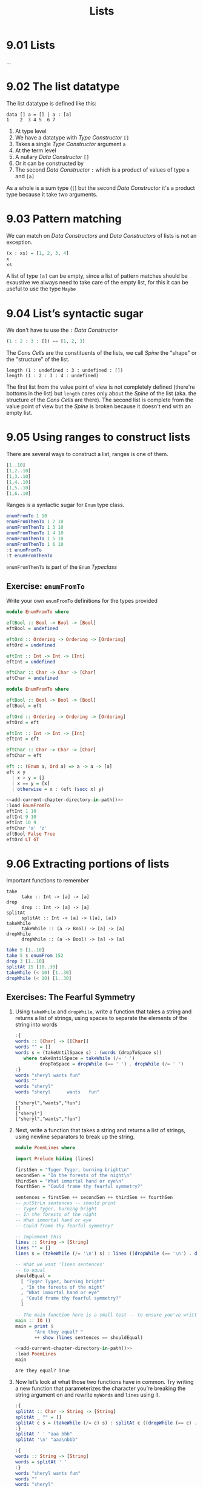 # -*- eval: (org-babel-lob-ingest "./ob-haskell-common.org"); -*-

#+TITLE: Lists

#+PROPERTY: header-args:haskell :results replace output
#+PROPERTY: header-args:haskell+ :noweb yes
#+PROPERTY: header-args:haskell+ :wrap EXAMPLE
#+PROPERTY: header-args:haskell+ :epilogue ":load"
#+PROPERTY: header-args:haskell+ :post ghci-clean(content=*this*)

* 9.01 Lists
...

* 9.02 The list datatype
The list datatype is defined like this:

#+BEGIN_EXAMPLE
data [] a = [] | a : [a]
1    2  3 4 5  6 7
#+END_EXAMPLE

1. At type level
2. We have a datatype with /Type Constructor/ ~[]~
3. Takes a single /Type Constructor/ argument ~a~
4. At the term level
5. A nullary /Data Constructor/ ~[]~
6. Or it can be constructed by
7. The second /Data Constructor/ ~:~ which is a product of values of
   type ~a~ and ~[a]~

As a whole is a sum type (~|~) but the second /Data Constructor/ it's
a product type because it take two arguments.

* 9.03 Pattern matching
We can match on /Data Constructors/ and /Data Constructors/ of lists
is not an exception.

#+BEGIN_SRC haskell
(x : xs) = [1, 2, 3, 4]
x
xs
#+END_SRC

#+RESULTS:
#+BEGIN_EXAMPLE
1
[2,3,4]
#+END_EXAMPLE

A list of type ~[a]~ can be empty, since a list of pattern matches
should be exaustive we always need to take care of the empty list, for
this it can be useful to use the type ~Maybe~

* 9.04 List’s syntactic sugar
We don't have tu use the ~:~ /Data Constructor/

#+BEGIN_SRC haskell
(1 : 2 : 3 : []) == [1, 2, 3]
#+END_SRC

#+RESULTS:
#+BEGIN_EXAMPLE
True
#+END_EXAMPLE

The /Cons Cells/ are the constituents of the lists, we call /Spine/
the "shape" or the "structure" of the list.

#+BEGIN_SRC haskell :
length (1 : undefined : 3 : undefined : [])
length (1 : 2 : 3 : 4 : undefined)
#+END_SRC

#+RESULTS:
#+BEGIN_EXAMPLE
4
,*** Exception: Prelude.undefined
CallStack (from HasCallStack):
  error, called at libraries/base/GHC/Err.hs:78:14 in base:GHC.Err
  undefined, called at <interactive>:410:25 in interactive:Ghci3
#+END_EXAMPLE

The first list from the value point of view is not completely defined
(there're bottoms in the list) but ~length~ cares only about the
/Spine/ of the list (aka. the structure of the /Cons Cells/ are
there). The second list is complete from the value point of view but
the /Spine/ is broken because it doesn't end with an empty list.

* 9.05 Using ranges to construct lists
There are several ways to construct a list, ranges is one of them.

#+BEGIN_SRC haskell
[1..10]
[1,2..10]
[1,3..10]
[1,4..10]
[1,5..10]
[1,6..10]
#+END_SRC

#+RESULTS:
#+BEGIN_EXAMPLE
[1,2,3,4,5,6,7,8,9,10]
[1,2,3,4,5,6,7,8,9,10]
[1,3,5,7,9]
[1,4,7,10]
[1,5,9]
[1,6]
#+END_EXAMPLE

Ranges is a syntactic sugar for ~Enum~ type class.

#+BEGIN_SRC haskell
enumFromTo 1 10
enumFromThenTo 1 2 10
enumFromThenTo 1 3 10
enumFromThenTo 1 4 10
enumFromThenTo 1 5 10
enumFromThenTo 1 6 10
:t enumFromTo
:t enumFromThenTo
#+END_SRC

#+RESULTS:
#+BEGIN_EXAMPLE
[1,2,3,4,5,6,7,8,9,10]
[1,2,3,4,5,6,7,8,9,10]
[1,3,5,7,9]
[1,4,7,10]
[1,5,9]
[1,6]
enumFromTo :: Enum a => a -> a -> [a]
enumFromThenTo :: Enum a => a -> a -> a -> [a]
#+END_EXAMPLE

~enumFromThenTo~ is part of the ~Enum~ /Typeclass/

** Exercise: ~enumFromTo~
Write your own ~enumFromTo~ definitions for the types provided

#+BEGIN_SRC haskell :eval never
module EnumFromTo where

eftBool :: Bool -> Bool -> [Bool]
eftBool = undefined

eftOrd :: Ordering -> Ordering -> [Ordering]
eftOrd = undefined

eftInt :: Int -> Int -> [Int]
eftInt = undefined

eftChar :: Char -> Char -> [Char]
eftChar = undefined
#+END_SRC

#+BEGIN_SRC haskell :results none :tangle chapter-009/EnumFromTo.hs :epilogue ""
module EnumFromTo where

eftBool :: Bool -> Bool -> [Bool]
eftBool = eft

eftOrd :: Ordering -> Ordering -> [Ordering]
eftOrd = eft

eftInt :: Int -> Int -> [Int]
eftInt = eft

eftChar :: Char -> Char -> [Char]
eftChar = eft

eft :: (Enum a, Ord a) => a -> a -> [a]
eft x y
  | x > y = []
  | x == y = [x]
  | otherwise = x : (eft (succ x) y)
#+END_SRC

#+BEGIN_SRC haskell
<<add-current-chapter-directory-in-path()>>
:load EnumFromTo
eftInt 1 10
eftInt 9 10
eftInt 10 9
eftChar 'a' 'z'
eftBool False True
eftOrd LT GT
#+END_SRC

#+RESULTS:
#+BEGIN_EXAMPLE
[1,2,3,4,5,6,7,8,9,10]
[9,10]
[]
abcdefghijklmnopqrstuvwxyz
[False,True]
[LT,EQ,GT]
#+END_EXAMPLE

* 9.06 Extracting portions of lists
Important functions to remember

- ~take~ :: ~take :: Int -> [a] -> [a]~
- ~drop~ :: ~drop :: Int -> [a] -> [a]~
- ~splitAt~ :: ~splitAt :: Int -> [a] -> ([a], [a])~
- ~takeWhile~ :: ~takeWhile :: (a -> Bool) -> [a] -> [a]~
- ~dropWhile~ :: ~dropWhile :: (a -> Bool) -> [a] -> [a]~

#+BEGIN_SRC haskell
take 5 [1..10]
take 5 $ enumFrom 152
drop 3 [1..10]
splitAt 15 [10..30]
takeWhile (< 10) [1..30]
dropWhile (< 10) [1..30]
#+END_SRC

#+RESULTS:
#+BEGIN_EXAMPLE
[1,2,3,4,5]
[152,153,154,155,156]
[4,5,6,7,8,9,10]
([10,11,12,13,14,15,16,17,18,19,20,21,22,23,24],[25,26,27,28,29,30])
[1,2,3,4,5,6,7,8,9]
[10,11,12,13,14,15,16,17,18,19,20,21,22,23,24,25,26,27,28,29,30]
#+END_EXAMPLE

** Exercises: The Fearful Symmetry

1. Using ~takeWhile~ and ~dropWhile~, write a function that takes a
   string and returns a list of strings, using spaces to separate
   the elements of the string into words

   #+BEGIN_SRC haskell
   :{
   words :: [Char] -> [[Char]]
   words "" = []
   words s = (takeUntilSpace s) : (words (dropToSpace s))
      where takeUntilSpace = takeWhile (/= ' ')
            dropToSpace = dropWhile (== ' ') . dropWhile (/= ' ')
   :}
   words "sheryl wants fun"
   words ""
   words "sheryl"
   words "sheryl      wants   fun"
   #+END_SRC

   #+RESULTS:
   #+BEGIN_EXAMPLE
   ["sheryl","wants","fun"]
   []
   ["sheryl"]
   ["sheryl","wants","fun"]
   #+END_EXAMPLE

2. Next, write a function that takes a string and returns a list of
   strings, using newline separators to break up the string.

   #+BEGIN_SRC haskell :eval never :tangle chapter-009/PoemLines.hs :epilogue ""
   module PoemLines where

   import Prelude hiding (lines)

   firstSen = "Tyger Tyger, burning bright\n"
   secondSen = "In the forests of the night\n"
   thirdSen = "What immortal hand or eye\n"
   fourthSen = "Could frame thy fearful symmetry?"

   sentences = firstSen ++ secondSen ++ thirdSen ++ fourthSen
   -- putStrLn sentences -- should print
   -- Tyger Tyger, burning bright
   -- In the forests of the night
   -- What immortal hand or eye
   -- Could frame thy fearful symmetry?

   -- Implement this
   lines :: String -> [String]
   lines "" = []
   lines s = (takeWhile (/= '\n') s) : lines ((dropWhile (== '\n') . dropWhile (/= '\n')) s)

   -- What we want 'lines sentences'
   -- to equal
   shouldEqual =
     [ "Tyger Tyger, burning bright"
     , "In the forests of the night"
     , "What immortal hand or eye"
     , "Could frame thy fearful symmetry?"
     ]

   -- The main function here is a small test -- to ensure you've written your function -- correctly.
   main :: IO ()
   main = print $
          "Are they equal? "
          ++ show (lines sentences == shouldEqual)
   #+END_SRC

   #+BEGIN_SRC haskell :results output
   <<add-current-chapter-directory-in-path()>>
   :load PoemLines
   main
   #+END_SRC

   #+RESULTS:
   #+BEGIN_EXAMPLE
   Are they equal? True
   #+END_EXAMPLE

3. Now let’s look at what those two functions have in common. Try
   writing a new function that parameterizes the character you’re
   breaking the string argument on and rewrite ~myWords~ and ~lines~
   using it.

   #+BEGIN_SRC haskell
   :{
   splitAt :: Char -> String -> [String]
   splitAt _ "" = []
   splitAt c s = (takeWhile (/= c) s) : splitAt c ((dropWhile (== c) . dropWhile (/= c)) s)
   :}
   splitAt ' ' "aaa bbb"
   splitAt '\n' "aaa\nbbb"

   :{
   words :: String -> [String]
   words = splitAt ' '
   :}
   words "sheryl wants fun"
   words ""
   words "sheryl"
   words "sheryl      wants   fun"

   :{
   lines :: String -> [String]
   lines = splitAt '\n'
   :}
   lines "aaa\nbbb\n\n"
   #+END_SRC

   #+RESULTS:
   #+BEGIN_EXAMPLE
   ["aaa","bbb"]
   ["aaa","bbb"]
   ["sheryl","wants","fun"]
   []
   ["sheryl"]
   ["sheryl","wants","fun"]
   ["aaa","bbb"]
   #+END_EXAMPLE

* 9.07 List Comprehensions
A kind of expression meant to create a new list starting from one or more lists.

#+BEGIN_EXAMPLE
[x^2 | x <- [1..10]]
 1   2 3    4
#+END_EXAMPLE

1. The output function that will apply to the members of list we indicate
2. The separator between output and input
3. The input variable bound to the current element of the input set/list
4. The input set/list

#+BEGIN_SRC haskell
[x^2 | x <- [1..10]]
#+END_SRC

#+RESULTS:
#+BEGIN_EXAMPLE
[1,4,9,16,25,36,49,64,81,100]
#+END_EXAMPLE

List comprehensions can have predicates (functions that evaluates to
~Bool~) and can work on multiple lists
#+BEGIN_SRC haskell
[(x, y, z) | x <- [1..10], y <- [1..10], z <- [1..10], x^2 + y^2 == z^2]
#+END_SRC

#+RESULTS:
#+BEGIN_EXAMPLE
[(3,4,5),(4,3,5),(6,8,10),(8,6,10)]
#+END_EXAMPLE

Introducing ~elem~ function
#+BEGIN_SRC haskell
:t elem
elem 'e' "Hello"
elem 'y' "Hello"
let acronym s = [c | c <- s, elem c ['A'..'Z']]
acronym "Self Contained Underwater Breathing Apparatus"
#+END_SRC

#+RESULTS:
#+BEGIN_EXAMPLE
elem :: (Foldable t, Eq a) => a -> t a -> Bool
True
False
SCUBA
#+END_EXAMPLE

** Exercise: Comprehend Thy List
Given
#+NAME: mySqr
#+BEGIN_SRC haskell :eval never
let mySqr = [x^2 | x <- [1..10]]
#+END_SRC

1. What's the output of the following code?
   #+BEGIN_SRC haskell :results none
   <<mySqr>>
   [x | x <- mySqr, rem x 2 == 0]
   #+END_SRC
   The list of even numbers of ~mySqr~

2. What's the output of the following code?
   #+BEGIN_SRC haskell :results none
   <<mySqr>>
   [(x, y) | x <- mySqr, y <- mySqr, x < 50, y > 50]
   #+END_SRC
   The list made of 2-tuples where the first elements are all the
   numbers from ~mySqr~ less than 50 combined with all the numbers
   from ~mySqr~ greater than 50.
   ~[(1, 64), (1, 81), (1, 100), (4, 64), (4, 81), ...]~

3. What's the output of the following code?
   #+BEGIN_SRC haskell :results none
   <<mySqr>>
   take 5 [(x, y) | x <- mySqr, y <- mySqr, x < 50, y > 50]
   #+END_SRC
   Same as above but only the first 5 elements
   ~[(1, 64), (1, 81), (1, 100), (4, 64), (4, 81)]~

** Exercise: Square Cube
Given the following code

#+NAME: lists
#+BEGIN_SRC haskell :eval never
let mySqr = [x^2 | x <- [1..5]]
let myCube = [y^3 | y <- [1..5]]
#+END_SRC

1. First write an expression that will make tuples of the outputs of
   ~mySqr~ and ~myCube~.
   #+BEGIN_SRC haskell :results none
   <<lists>>
   [(x, y) | x <- mySqr, y <- myCube]
   #+END_SRC

2. Now alter that expression so that it only uses the x and y values
   that are less than 50.
   #+BEGIN_SRC haskell :results none
   <<lists>>
   [(x, y) | x <- mySqr, y <- myCube, x < 50 && y < 50]
   #+END_SRC

3. Apply another function to determine how many elements inhabits your
   output list.
   #+BEGIN_SRC haskell :results none :noweb yes
   <<lists>>
   length [(x, y) | x <- mySqr, y <- myCube, x < 50 && y < 50]
   #+END_SRC

* 9.08 Spines and non strict evaluation
The /Spine/ is the connective structure that holds the values together
in a data structure.

It is possible to evaluate only the spine of the list without
evaluating individual values. It is also possible to evaluate only
part of the spine of a list and not the rest of it.

Introducing ~:sprint~ GHCi command: since Haskell is lazy and when you
want to print something you trigger the evaluation of what you want to
print, if you want to know if something has been evaluated or not you
cannot use ~print~ but you have to use ~:sprint~, a value no yet
evaluated is represented with ~_~

#+BEGIN_SRC haskell
let blah = enumFromTo 'a' 'z'
:sprint blah
take 1 blah
:sprint blah
take 2 blah
:sprint blah
#+END_SRC

#+RESULTS:
#+BEGIN_EXAMPLE
blah = _
a
blah = 'a' : _
ab
blah = 'a' : 'b' : _
#+END_EXAMPLE

Values in Haskell get reduced to /Weak Head Normal Form/ by
default. /Weak Head Normal Form/ (WHNF) means the expression is only
evaluated as far as is necessary to reach a data constructor or a
lambda waiting for an argument. WHNF contains the possiblity that:

- The expression is already fully evaluated (/Normal Form/ NF)
- The expression has been evaluated to the point of arriving at a data
  constructor or lambda awaiting an argument.

Examples
- ~(1, 2)~ NF and WHNF, it's fully evaluated so NF and so WHNF (NF
  implies WHNF).
- ~(1, 1 + 1)~ WHNF but not NF, there's still ~+~ that can be applied.
- ~\x -> x * 10~ NF and WHNF, it's fully evaluated, it's true that
  there's still ~*~ that can be applied but we need ~x~ to do that.
- ~"Foo" ++ "Bar"~ no WHNF nor NF, there's no data constructor here
  and there's still ~++~ to apply.
- ~[1..10]~ WHNF but not NF.

** Exercise: Bottom Madness

1. Will it blow up?
   #+BEGIN_SRC haskell :results none
   [x ^ y | x <- [1..5], y <- [2, undefined]]
   #+END_SRC
   Yes, because by printing the entire list we are going to evaluate
   ~undefined~

2. Will it blow up?
   #+BEGIN_SRC haskell :results none
   take 1 $ [x ^ y | x <- [1..5], y <- [2, undefined]]
   #+END_SRC
   No, only the first element of the list is evaluated which is
   ~1^2~

3. Will it blow up?
   #+BEGIN_SRC haskell :results none
   sum [1, undefined, 3]
   #+END_SRC
   Yes, to calculate the sum of all values you need to evaluate all
   values

4. Will it blow up?
   #+BEGIN_SRC haskell :results none
   length [1, 2, undefined]
   #+END_SRC
   No, ~length~ is /Spine Strict/ not /Value Strict/

5. Will it blow up?
   #+BEGIN_SRC haskell :results none
   length $ [1, 2, 3] ++ undefined
   #+END_SRC
   Yes, to concatenate you need to have a compatibile spine/type and
   ~undefined~ is not

6. Will it blow up?
   #+BEGIN_SRC haskell :results none
   take 1 $ filter even [1, 2, 3, undefined]
   #+END_SRC
   No, only the evaluation of the first two values is needed

7. Will it blow up?
   #+BEGIN_SRC haskell :results none
   take 1 $ filter even [1, 3, undefined]
   #+END_SRC
   Yes, no even values before ~undefined~

8. Will it blow up?
   #+BEGIN_SRC haskell :results none
   take 1 $ filter odd [1, 3, undefined]
   #+END_SRC
   No, only the evaluation of the first value is needed

9. Will it blow up?
   #+BEGIN_SRC haskell :results none
   take 2 $ filter odd [1, 3, undefined]
   #+END_SRC
   No, only the evaluation of the first two values is needed

10. Will it blow up?
    #+BEGIN_SRC haskell :results none
    take 3 $ filter odd [1, 3, undefined]
    #+END_SRC
    Yes, the third value is needed and it's ~undefined~

** Exercise: Normal Form

1. Is it in normal form?
   #+BEGIN_SRC haskell :results none
   [1, 2, 3, 4, 5]
   #+END_SRC
   NF & WHNF

2. Is it in normal form?
   #+BEGIN_SRC haskell :results none
   1 : 2 : 3 : 4 : _
   #+END_SRC
   WHNF

3. Is it in normal form?
   #+BEGIN_SRC haskell :results none
   enumFromTo 1 10
   #+END_SRC
   Neither

4. Is it in normal form?
   #+BEGIN_SRC haskell :results none
   length [1, 2, 3, 4, 5]
   #+END_SRC
   Neither

5. Is it in normal form?
   #+BEGIN_SRC haskell :results none
   sum (enumFromTo 1 10)
   #+END_SRC
   Neither

6. Is it in normal form?
   #+BEGIN_SRC haskell :results none
   ['a'..'m'] ++ ['n'..'z']
   #+END_SRC
   Neither

7. Is it in normal form?
   #+BEGIN_SRC haskell :results none
   (_, 'b')
   #+END_SRC
   WHNF

* 9.09 Transforming lists of values
If we have to turn a list in another list with the same number of
elements but different values, instead of coding the transformation by
hand recursively, we can use an higher-order function like ~map~ or
~fmap~ to do the recursion part for us and passing in the
transformation function that turns a value from the input list into a
value for the output list

#+BEGIN_SRC haskell :results output :wrap EXAMPLE :epilogue ":load"
:t map
:t fmap
map (+1) [1..10]
fmap (+1) [1..10]
#+END_SRC

#+RESULTS:
#+BEGIN_EXAMPLE
map :: (a -> b) -> [a] -> [b]
fmap :: Functor f => (a -> b) -> f a -> f b
[2,3,4,5,6,7,8,9,10,11]
[2,3,4,5,6,7,8,9,10,11]
#+END_EXAMPLE

** Exercise: More Bottoms

1. Will the following expression return a value or be ⊥?
   #+BEGIN_SRC haskell :results none
   take 1 $ map (+1) [undefined, 2, 3]
   #+END_SRC
   It will return ⊥

2. Will the following expression return a value?
   #+BEGIN_SRC haskell :results none
   take 1 $ map (+1) [1, undefined, 3]
   #+END_SRC
   Yes, ~[2]~

3. Will the following expression return a value?
   #+BEGIN_SRC haskell :results none
   take 2 $ map (+1) [1, undefined, 3]
   #+END_SRC
   No

4. What does the following mystery function do? What is its type?
   #+BEGIN_SRC haskell :results none
   itIsMystery xs = map (\x -> elem x "aeiou") xs
   :t itIsMystery
   itIsMystery "not really"
   #+END_SRC
   It will turn a string in a list of booleans with a ~True~ in
   place of vowels and ~False~ for other characters. The type is
   ~itIsMistery :: [Char] -> [Bool]~

5. What will be the result of the following functions

   1. ~map (^2) [1..10]~ the value is
      ~[1, 4, 9, 16, 25, 36, 49, 64, 81, 100]~

   2. ~map minimum [[1..10], [10..20], [20..30]]~ the value is
      ~[1, 10, 20]~

   3. ~map sum [[1..5], [1..5], [1..5]]~ the value is
      ~[15, 15, 15]~

6. Write a function that does the same as the following but using
   ~Data.Bool.bool~ function
   #+BEGIN_SRC haskell :results none
   map (\x -> if x == 3 then (-x) else (x)) [1..10]
   #+END_SRC

   #+BEGIN_SRC haskell :results none :epilogue ":m"
   import Data.Bool
   map (\x -> bool x (-x) (x == 3)) [1..10]
   #+END_SRC

* 9.10 Filtering list of values
If we need to keep only the elements of a list that satify some
predicate then we can use the higher-order function ~filter~

#+BEGIN_SRC haskell
:t filter
filter even [1..10]
filter odd [1..10]
filter (flip elem $ "aeiou") "Stranger Things"
#+END_SRC

#+RESULTS:
#+BEGIN_EXAMPLE
filter :: (a -> Bool) -> [a] -> [a]
[2,4,6,8,10]
[1,3,5,7,9]
aei
#+END_EXAMPLE

** Exercise: Filtering

1. Write a function that gives us all the multiple of 3 out of a
   list from 1 to 30.
   #+BEGIN_SRC haskell :results none
   filter ((== 0) . (flip rem $ 3)) [1..30]
   #+END_SRC

2. How could we compose the above function with the length function
   to tell us *how many* multiples of 3 there are between 1 and 30?
   #+BEGIN_SRC haskell :results none
   length . filter ((== 0) . (flip rem $ 3)) $ [1..30]
   #+END_SRC

3. Next we’re going to work on removing all articles (’the’, ’a’,
   and ’an’) from sentences
   #+BEGIN_SRC haskell :results none
   :{
   let sansArticles s = filter (not . isAnArticle) (words s)
         where isAnArticle e = elem e ["the", "a", "an"]
   :}
   sansArticles "the brown dog was a goof"
   #+END_SRC

* 9.12 Zipping lists
Zipping lists together is a means of combining values from multiple
lists into a single list.

#+BEGIN_SRC haskell :results output
:t zip
zip [1..10] [3..12]
:t unzip
unzip $ zip [1, 2, 3] [4, 5, 6]
:t zipWith
zipWith (+) [1..3] [4..6]
(zipWith (,) [1..3] [4..6]) == (zip [1..3] [4..6])
#+END_SRC

#+RESULTS:
#+BEGIN_EXAMPLE
zip :: [a] -> [b] -> [(a, b)]
[(1,3),(2,4),(3,5),(4,6),(5,7),(6,8),(7,9),(8,10),(9,11),(10,12)]
unzip :: [(a, b)] -> ([a], [b])
([1,2,3],[4,5,6])
zipWith :: (a -> b -> c) -> [a] -> [b] -> [c]
[5,7,9]
True
#+END_EXAMPLE

** Exercise: Zipping

1. Write your own version of zip and ensure it behaves the same as the
   original.
   #+BEGIN_SRC haskell
   :{
   myZip :: [a] -> [b] -> [(a, b)]
   myZip _ [] = []
   myZip [] _ = []
   myZip (x:xs) (y:ys) = (x, y) : myZip xs ys
   :}
   myZip [] [] == zip [] []
   myZip [1] [] == zip [1] []
   myZip [] [1] == zip [] [1]
   myZip [1] [1] == zip [1] [1]
   myZip [1..3] [1..3] == zip [1..3] [1..3]
   #+END_SRC

   #+RESULTS:
   #+BEGIN_EXAMPLE
   True
   True
   True
   True
   True
   #+END_EXAMPLE

2. Do what you did for ~zip~, but now for ~zipWith~
   #+BEGIN_SRC haskell
   :{
   myZipWith :: (a -> b -> c) -> [a] -> [b] -> [c]
   myZipWith f [] _ = []
   myZipWith f _ [] = []
   myZipWith f (x:xs) (y:ys) = f x y : myZipWith f xs ys
   :}
   myZipWith (+) [] [] == zipWith (+) [] []
   myZipWith (+) [1] [] == zipWith (+) [1] []
   myZipWith (+) [] [1] == zipWith (+) [] [1]
   myZipWith (+) [1] [1] == zipWith (+) [1] [1]
   myZipWith (+) [1..3] [1..3] == zipWith (+) [1..3] [1..3]
   #+END_SRC

   #+RESULTS:
   #+BEGIN_EXAMPLE
   True
   True
   True
   True
   True
   #+END_EXAMPLE

3. Rewrite your zip in terms of the zipWith you wrote.
   #+BEGIN_SRC haskell
   :{
   myZipWith :: (a -> b -> c) -> [a] -> [b] -> [c]
   myZipWith f [] _ = []
   myZipWith f _ [] = []
   myZipWith f (x:xs) (y:ys) = f x y : myZipWith f xs ys
   :}
   :{
   myZip :: [a] -> [b] -> [(a, b)]
   myZip = myZipWith (,)
   :}
   myZip [] [] == zip [] []
   myZip [1] [] == zip [1] []
   myZip [] [1] == zip [] [1]
   myZip [1] [1] == zip [1] [1]
   myZip [1..3] [1..3] == zip [1..3] [1..3]
   #+END_SRC

   #+RESULTS:
   #+BEGIN_EXAMPLE
   True
   True
   True
   True
   True
   #+END_EXAMPLE

* Exercises
** Exercise: Data.Char

1. Query the types of ~isUpper~ and ~toUpper~.
   #+BEGIN_SRC haskell
   import Data.Char
   :t isUpper
   :t toUpper
   #+END_SRC

   #+RESULTS:
   #+BEGIN_EXAMPLE
   isUpper :: Char -> Bool
   toUpper :: Char -> Char
   #+END_EXAMPLE

2. Which would we use to write a function that filters all the
   uppercase letters out of a String? ~isUpper~. Write that function
   such that, given the input "HbEfLrLxO," your function will return
   "HELLO"
   #+BEGIN_SRC haskell
   import Data.Char
   let onlyUpper = filter isUpper
   onlyUpper "HbEfLrLxO"
   #+END_SRC

   #+RESULTS:
   #+BEGIN_EXAMPLE
   HELLO
   #+END_EXAMPLE

3. Write a function that will capitalize the first letter of a string
   and return the entire string
   #+BEGIN_SRC haskell
   import Data.Char
   :{
   capitalize "" = ""
   capitalize (c:cs) = toUpper c : cs
   :}
   capitalize "hello"
   #+END_SRC

   #+RESULTS:
   #+BEGIN_EXAMPLE
   Hello
   #+END_EXAMPLE

4. Now make a new version of that function that is recursive such that
   if you give it the input “woot” it will holler back at you “WOOT.”
   #+BEGIN_SRC haskell
   import Data.Char
   :{
   upperAll "" = ""
   upperAll (c:cs) = toUpper c : upperAll cs
   :}
   upperAll "woot"
   #+END_SRC

   #+RESULTS:
   #+BEGIN_EXAMPLE
   WOOT
   #+END_EXAMPLE

5. Query the type of head and experiment with it to see what it does.
   #+BEGIN_SRC haskell
   :t head
   head [1, 2, 3]
   head "hello"
   head []
   #+END_SRC

   #+RESULTS:
   #+BEGIN_EXAMPLE
   head :: [a] -> a
   1
   'h'
   ,*** Exception: Prelude.head: empty list
   #+END_EXAMPLE

   Now write a function that will capitalize the first letter of a
   String and return only that letter as the result.

   #+BEGIN_SRC haskell
   import Data.Char
   upperHead s = toUpper $ head s
   upperHead "hello"
   #+END_SRC

   #+RESULTS:
   #+BEGIN_EXAMPLE
   'H'
   #+END_EXAMPLE

6. Now rewrite it as a composed function. Then, for fun, rewrite it
   pointfree.

   #+BEGIN_SRC haskell
   import Data.Char
   upperHead s = (toUpper . head) s
   upperHead "hello"
   #+END_SRC

   #+RESULTS:
   #+BEGIN_EXAMPLE
   'H'
   #+END_EXAMPLE

   #+BEGIN_SRC haskell
   import Data.Char
   upperHead = toUpper . head
   upperHead "hello"
   #+END_SRC

   #+RESULTS:
   #+BEGIN_EXAMPLE
   'H'
   #+END_EXAMPLE

** Exercise: Ciphers
Your goal in this exercise is to write a basic Caesar cipher that
shifts rightward.

#+BEGIN_SRC haskell :eval never :tangle chapter-009/Cipher.hs :epilogue ""
module Cipher where

import Data.Char

encode :: Int -> String -> String
encode n s = map (encodeChar n) s

decode :: Int -> String -> String
decode n s = map (decodeChar n) s

decodeChar :: Int -> Char -> Char
decodeChar n = encodeChar (-n)

encodeChar :: Int -> Char -> Char
encodeChar n c
  | elem c ['a'..'z'] = shift n c
  | otherwise = c

shift :: Int -> Char -> Char
shift n c = chr ((mod ((ord c - base) + n) l) + base)
  where l = (ord 'z') - (ord 'a') + 1
        base = ord 'a'
#+END_SRC

#+BEGIN_SRC haskell
<<add-current-chapter-directory-in-path()>>
:load Cipher
encode 3 "hello"
decode 3 "kh1oor"
encode 3 "If he had anything confidential to say, he wrote it in cipher"
encode 3 "If he had anything confidential to say, he wrote it in cipher" == "Ii kh kdg dqbwklqj frqilghqwldo wr vdb, kh zurwh lw lq flskhu"
#+END_SRC

#+RESULTS:
#+BEGIN_EXAMPLE
khoor
he1llo
Ii kh kdg dqbwklqj frqilghqwldo wr vdb, kh zurwh lw lq flskhu
True
#+END_EXAMPLE

** Exercise: Writing your own standard functions

1. ~myOr~ returns ~True~ if any ~Bool~ in the list is ~True~.
   #+BEGIN_SRC haskell
   :{
   myOr :: [Bool] -> Bool
   myOr [] = False
   myOr (b:bs) = b || myOr bs
   :}
   myOr []
   myOr [True]
   myOr [False]
   myOr [True, False]
   myOr [False, False]
   myOr [True, True, False]
   #+END_SRC

   #+RESULTS:
   #+BEGIN_EXAMPLE
   False
   True
   False
   True
   False
   True
   #+END_EXAMPLE

2. ~myAny~ returns ~True~ if ~a -> Bool~ applied to any of the values
   in the list returns ~True~.
   #+BEGIN_SRC haskell
   :{
   myAny :: (a -> Bool) -> [a] -> Bool
   myAny _ [] = False
   myAny f (x:xs) = f x || myAny f xs
   :}
   myAny undefined []
   myAny even [1, 3, 5]
   myAny even [1, 3, 6]
   myAny even [2, 3, 3, 3]
   #+END_SRC

   #+RESULTS:
   #+BEGIN_EXAMPLE
   False
   False
   True
   True
   #+END_EXAMPLE

3. Write ~myElem~ your version of ~elem~
   #+BEGIN_SRC haskell
   :{
   myElem :: (Eq a) => a -> [a] -> Bool
   myElem y [] = False
   myElem y (x:xs)
     | x == y = True
     | otherwise = myElem y xs
   :}
   myElem 1 [1, 2, 3]
   myElem 6 [1, 2, 3]
   myElem 1 []
   myElem 1 [1]
   #+END_SRC

   #+RESULTS:
   #+BEGIN_EXAMPLE
   True
   False
   False
   True
   #+END_EXAMPLE

   Write a version of ~myElem~ that uses ~any~
   #+BEGIN_SRC haskell
   :{
   myElem :: (Eq a) => a -> [a] -> Bool
   myElem y = any (== y)
   :}
   myElem 1 [1, 2, 3]
   myElem 6 [1, 2, 3]
   myElem 1 []
   myElem 1 [1]
   #+END_SRC

   #+RESULTS:
   #+BEGIN_EXAMPLE
   True
   False
   False
   True
   #+END_EXAMPLE

4. Implement ~myReverse~
   #+BEGIN_SRC haskell
   :{
   myReverse :: [a] -> [a]
   myReverse [] = []
   myReverse (x:xs) = (myReverse xs) ++ [x]
   :}
   myReverse []
   myReverse [1]
   myReverse [1, 2]
   myReverse [1, 2, 3]
   #+END_SRC

   #+RESULTS:
   #+BEGIN_EXAMPLE
   []
   [1]
   [2,1]
   [3,2,1]
   #+END_EXAMPLE

   Implemented with an accumulator
   #+BEGIN_SRC haskell :results output :wrap EXAMPLE :epilogue ":load" :post ghci-clean(content=*this*)
   :{
   myReverse :: [a] -> [a]
   myReverse xs = go [] xs
     where go ys [] = ys
           go ys (x:xs) = go (x:ys) xs
   :}
   myReverse []
   myReverse [1]
   myReverse [1, 2]
   myReverse [1, 2, 3]
   #+END_SRC

   #+RESULTS:
   #+BEGIN_EXAMPLE
   []
   [1]
   [2,1]
   [3,2,1]
   #+END_EXAMPLE

5. ~squish~ flattens a list of lists into a list.
   #+BEGIN_SRC haskell
   :{
   squish :: [[a]] -> [a]
   squish [] = []
   squish (x:xs) = x ++ squish xs
   :}
   squish [[1, 2], [3]]
   squish [[1, 2], [3, 4, 5]]
   squish [[], [1], []]
   #+END_SRC

   #+RESULTS:
   #+BEGIN_EXAMPLE
   [1,2,3]
   [1,2,3,4,5]
   [1]
   #+END_EXAMPLE

6. ~squishMap~ maps a function over a list and concatenates the
   re-sults.
   #+BEGIN_SRC haskell
   :{
   squishMap :: (a -> [b]) -> [a] -> [b]
   squishMap _ [] = []
   squishMap f (x:xs) = (f x) ++ squishMap f xs
   :}
   squishMap (\x -> [1, x, 3]) [2]
   squishMap (\x -> "WO "++[x]++" HOO ") "123"
   #+END_SRC

   #+RESULTS:
   #+BEGIN_EXAMPLE
   [1,2,3]
   WO 1 HOO WO 2 HOO WO 3 HOO
   #+END_EXAMPLE

7. ~squishAgain~ flattens a list of lists into a list. This time
   re-use the squishMap function.
   #+BEGIN_SRC haskell
   :{
   squishMap :: (a -> [b]) -> [a] -> [b]
   squishMap _ [] = []
   squishMap f (x:xs) = (f x) ++ squishMap f xs
   :}
   :{
   squishAgain :: [[a]] -> [a]
   squishAgain = squishMap id
   :}
   squishAgain [[1, 2], [3]]
   squishAgain [[1, 2], [3, 4, 5]]
   squishAgain [[], [1], []]
   #+END_SRC

   #+RESULTS:
   #+BEGIN_EXAMPLE
   [1,2,3]
   [1,2,3,4,5]
   [1]
   #+END_EXAMPLE

8. ~myMaximumBy~ takes a comparison function and a list and returns
   the greatest element of the list based on the last value that
   the comparison returned ~GT~ for.
   #+NAME: myMaximumBy
   #+BEGIN_SRC haskell :eval never
   :{
   myMaximumBy :: (a -> a -> Ordering) -> [a] -> a
   myMaximumBy _ [] = error "empty list"
   myMaximumBy _ (x:[]) = x
   myMaximumBy f (x1:x2:xs) =
     case f x1 x2 of
       LT -> myMaximumBy f (x2:xs)
       _ -> myMaximumBy f (x1:xs)
   :}
   #+END_SRC

   #+BEGIN_SRC haskell
   <<myMaximumBy>>
   myMaximumBy compare [1, 53, 9001, 10]
   #+END_SRC

   #+RESULTS:
   #+BEGIN_EXAMPLE
   9001
   #+END_EXAMPLE

9. ~myMinimumBy~ takes a comparison function and a list and returns
   the least element of the list based on the last value that the
   comparison returned LT for.
   #+NAME: myMinimumBy
   #+BEGIN_SRC haskell :eval never
   :{
   myMinimumBy :: (a -> a -> Ordering) -> [a] -> a
   myMinimumBy _ [] = error "empty list"
   myMinimumBy _ (x:[]) = x
   myMinimumBy f (x1:x2:xs) =
     case f x1 x2 of
       LT -> myMinimumBy f (x1:xs)
       _ -> myMinimumBy f (x2:xs)
   :}
   #+END_SRC

   #+BEGIN_SRC haskell
   <<myMinimumBy>>
   myMinimumBy compare [1, 53, 9001, 10]
   #+END_SRC

   #+RESULTS:
   #+BEGIN_EXAMPLE
   1
   #+END_EXAMPLE

10. Using the ~myMinimumBy~ and ~myMaximumBy~ functions, write your own
    versions of ~maximum~ and ~minimum~.
    #+BEGIN_SRC haskell
    <<myMinimumBy>>
    <<myMaximumBy>>
    :{
    myMaximum :: (Ord a) => [a] -> a
    myMaximum = myMaximumBy compare
    :}
    myMaximum [1, 2, 3]
    myMaximum [1, 2, 3] == maximum [1, 2, 3]
    :{
    myMinimum :: (Ord a) => [a] -> a
    myMinimum = myMinimumBy compare
    :}
    myMinimum [1, 2, 3]
    myMinimum [1, 2, 3] == minimum [1, 2, 3]
    #+END_SRC

    #+RESULTS:
    #+BEGIN_EXAMPLE
    3
    True
    1
    True
    #+END_EXAMPLE
